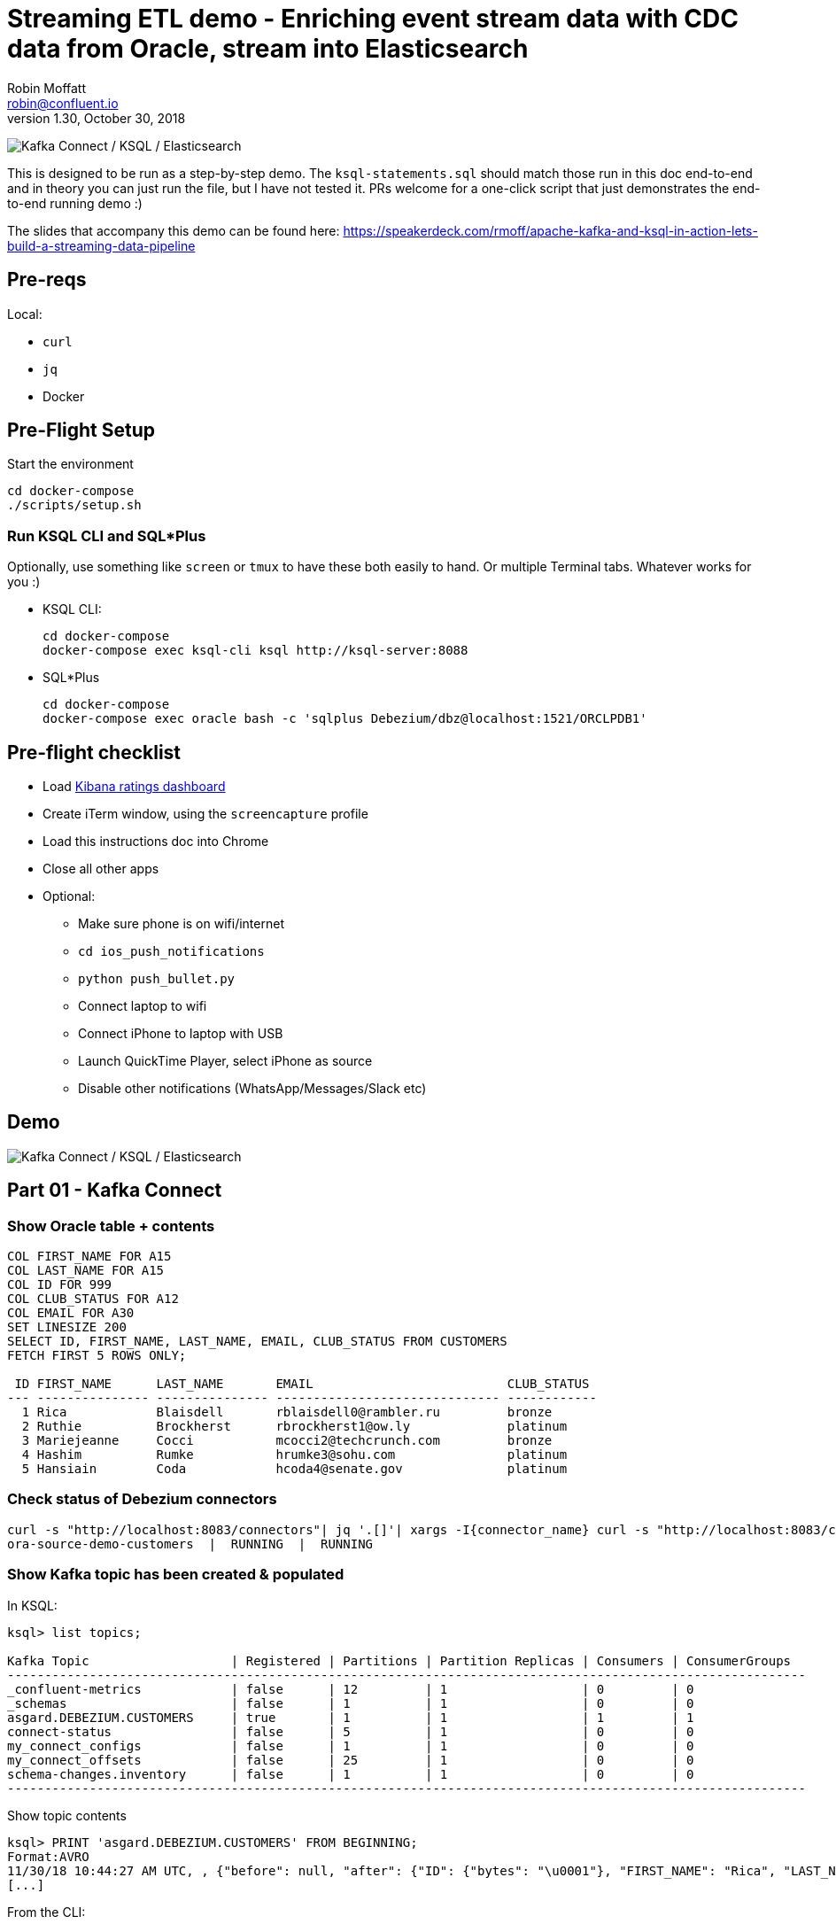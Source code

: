= Streaming ETL demo - Enriching event stream data with CDC data from Oracle, stream into Elasticsearch
Robin Moffatt <robin@confluent.io>
v1.30, October 30, 2018

image:images/ksql-debezium-es.png[Kafka Connect / KSQL / Elasticsearch]

This is designed to be run as a step-by-step demo. The `ksql-statements.sql` should match those run in this doc end-to-end and in theory you can just run the file, but I have not tested it. PRs welcome for a one-click script that just demonstrates the end-to-end running demo :)

The slides that accompany this demo can be found here: https://speakerdeck.com/rmoff/apache-kafka-and-ksql-in-action-lets-build-a-streaming-data-pipeline

== Pre-reqs

Local:

* `curl`
* `jq`
* Docker

== Pre-Flight Setup

Start the environment

[source,bash]
----
cd docker-compose
./scripts/setup.sh
----

=== Run KSQL CLI and SQL*Plus

Optionally, use something like `screen` or `tmux` to have these both easily to hand. Or multiple Terminal tabs. Whatever works for you :)

* KSQL CLI:
+
[source,bash]
----
cd docker-compose
docker-compose exec ksql-cli ksql http://ksql-server:8088
----

* SQL*Plus
+
[source,bash]
----
cd docker-compose
docker-compose exec oracle bash -c 'sqlplus Debezium/dbz@localhost:1521/ORCLPDB1'
----


== Pre-flight checklist

* Load http://localhost:5601/app/kibana#/dashboard/Oracle-ksql-kafka-es?_g=(refreshInterval:('$$hashKey':'object:229',display:'30%20seconds',pause:!f,section:1,value:30000),time:(from:now-15m,mode:quick,to:now))&_a=(description:'',filters:!(),fullScreenMode:!f,options:(darkTheme:!f,hidePanelTitles:!f,useMargins:!t),panels:!((gridData:(h:15,i:'1',w:24,x:0,y:10),id:'0c118530-31d5-11e8-a6be-09f3e3eb4b97',panelIndex:'1',type:visualization,version:'6.3.0'),(gridData:(h:10,i:'2',w:48,x:0,y:35),id:'39803a20-31d5-11e8-a6be-09f3e3eb4b97',panelIndex:'2',type:visualization,version:'6.3.0'),(gridData:(h:10,i:'4',w:8,x:0,y:0),id:'5ef922e0-6ff0-11e8-8fa0-279444e59a8f',panelIndex:'4',type:visualization,version:'6.3.0'),(gridData:(h:10,i:'5',w:40,x:8,y:0),id:'2f3d2290-6ff0-11e8-8fa0-279444e59a8f',panelIndex:'5',type:search,version:'6.3.0'),(gridData:(h:15,i:'6',w:24,x:24,y:10),id:c6344a70-6ff0-11e8-8fa0-279444e59a8f,panelIndex:'6',type:visualization,version:'6.3.0'),(embeddableConfig:(),gridData:(h:10,i:'7',w:48,x:0,y:25),id:'11a6f6b0-31d5-11e8-a6be-09f3e3eb4b97',panelIndex:'7',sort:!(EXTRACT_TS,desc),type:search,version:'6.3.0')),query:(language:lucene,query:''),timeRestore:!f,title:'Ratings%20Data',viewMode:view)[Kibana ratings dashboard]
* Create iTerm window, using the `screencapture` profile
* Load this instructions doc into Chrome
* Close all other apps
* Optional: 
** Make sure phone is on wifi/internet
** `cd ios_push_notifications`
** `python push_bullet.py`
** Connect laptop to wifi
** Connect iPhone to laptop with USB
** Launch QuickTime Player, select iPhone as source
** Disable other notifications (WhatsApp/Messages/Slack etc)

== Demo

image:images/ksql-debezium-es.png[Kafka Connect / KSQL / Elasticsearch]

== Part 01 - Kafka Connect


=== Show Oracle table + contents

[source,sql]
----
COL FIRST_NAME FOR A15
COL LAST_NAME FOR A15
COL ID FOR 999
COL CLUB_STATUS FOR A12
COL EMAIL FOR A30
SET LINESIZE 200
SELECT ID, FIRST_NAME, LAST_NAME, EMAIL, CLUB_STATUS FROM CUSTOMERS 
FETCH FIRST 5 ROWS ONLY;

 ID FIRST_NAME      LAST_NAME       EMAIL                          CLUB_STATUS
--- --------------- --------------- ------------------------------ ------------
  1 Rica            Blaisdell       rblaisdell0@rambler.ru         bronze
  2 Ruthie          Brockherst      rbrockherst1@ow.ly             platinum
  3 Mariejeanne     Cocci           mcocci2@techcrunch.com         bronze
  4 Hashim          Rumke           hrumke3@sohu.com               platinum
  5 Hansiain        Coda            hcoda4@senate.gov              platinum

----

=== Check status of Debezium connectors

[source,bash]
----
curl -s "http://localhost:8083/connectors"| jq '.[]'| xargs -I{connector_name} curl -s "http://localhost:8083/connectors/"{connector_name}"/status"| jq -c -M '[.name,.connector.state,.tasks[].state]|join(":|:")'| column -s : -t| sed 's/\"//g'| sort
ora-source-demo-customers  |  RUNNING  |  RUNNING
----

=== Show Kafka topic has been created & populated

In KSQL: 

[source,sql]
----
ksql> list topics;

Kafka Topic                   | Registered | Partitions | Partition Replicas | Consumers | ConsumerGroups
-----------------------------------------------------------------------------------------------------------
_confluent-metrics            | false      | 12         | 1                  | 0         | 0
_schemas                      | false      | 1          | 1                  | 0         | 0
asgard.DEBEZIUM.CUSTOMERS     | true       | 1          | 1                  | 1         | 1
connect-status                | false      | 5          | 1                  | 0         | 0
my_connect_configs            | false      | 1          | 1                  | 0         | 0
my_connect_offsets            | false      | 25         | 1                  | 0         | 0
schema-changes.inventory      | false      | 1          | 1                  | 0         | 0
-----------------------------------------------------------------------------------------------------------
----


Show topic contents

[source,sql]
----
ksql> PRINT 'asgard.DEBEZIUM.CUSTOMERS' FROM BEGINNING;
Format:AVRO
11/30/18 10:44:27 AM UTC, , {"before": null, "after": {"ID": {"bytes": "\u0001"}, "FIRST_NAME": "Rica", "LAST_NAME": "Blaisdell", "EMAIL": "rblaisdell0@rambler.ru", "GENDER": "Female", "CLUB_STATUS": "bronze", "COMMENTS": "Universal optimal hierarchy", "CREATE_TS": 1543515952219218, "UPDATE_TS": 1543515952219218}, "source": {"version": "0.9.0.Alpha2", "connector": "oracle", "name": "asgard", "ts_ms": 1543574662454, "txId": null, "scn": 1755382, "snapshot": true}, "op": "r", "ts_ms": 1543574662472}
[...]
----


From the CLI: 

[source,bash]
----
docker-compose exec kafka-connect-cp \
                    kafka-avro-console-consumer \
                    --bootstrap-server kafka:29092 \
                    --property schema.registry.url=http://schema-registry:8081 \
                    --topic asgard.DEBEZIUM.CUSTOMERS --from-beginning
----

==== Insert a row in Oracle, observe it in Kafka

[source,sql]
----
INSERT INTO CUSTOMERS (FIRST_NAME,LAST_NAME,CLUB_STATUS) VALUES ('Rick','Astley','Bronze');
COMMIT;
----

==== Update a row in Oracle, observe it in Kafka

[source,sql]
----
UPDATE CUSTOMERS SET CLUB_STATUS = 'Platinum' where ID=42;
COMMIT;
----

---

Return to slides 

---

== Part 02 - KSQL for filtering streams

=== Inspect topics

[source,sql]
----
SHOW TOPICS;
----

=== Inspect ratings & define stream

[source,sql]
----
CREATE STREAM RATINGS WITH (KAFKA_TOPIC='ratings',VALUE_FORMAT='AVRO');
----

=== Filter live stream of data

[source,sql]
----
SELECT STARS, CHANNEL, MESSAGE FROM RATINGS WHERE STARS<3;
----

=== Create a derived stream

[source,sql]
----
CREATE STREAM POOR_RATINGS AS \
SELECT STARS, CHANNEL, MESSAGE FROM RATINGS WHERE STARS<3;

SELECT * FROM POOR_RATINGS LIMIT 5;

DESCRIBE EXTENDED POOR_RATINGS;
----

---

Return to slides 

---

== Part 03 - KSQL for joining streams

=== Inspect CUSTOMERS data
[source,sql]
----
-- Inspect raw topic data if you want
-- PRINT 'asgard.demo.CUSTOMERS' FROM BEGINNING;

SET 'auto.offset.reset' = 'earliest';
CREATE STREAM CUSTOMERS_STREAM_SRC WITH (KAFKA_TOPIC='asgard.DEBEZIUM.CUSTOMERS', VALUE_FORMAT='AVRO');

CREATE STREAM CUSTOMERS_STREAM WITH (PARTITIONS=1) AS SELECT * FROM CUSTOMERS_STREAM_SRC PARTITION BY ID;
SELECT ID, FIRST_NAME, LAST_NAME, CLUB_STATUS FROM CUSTOMERS_STREAM WHERE ID=1;
----

=== Re-key the customer data
[source,sql]
----
-- Wait for a moment here; if you run the CTAS _immediately_ after the CSAS it may fail
-- with error `Could not fetch the AVRO schema from schema registry. Subject not found.; error code: 40401`
-- You may also get this error if you have not set 'auto.offset.reset'='earliest' and there is no 
-- data flowing into the source CUSTOMERS topic, since no messages will have triggered the target stream 
-- to be created.
-- See https://github.com/confluentinc/ksql/issues/713
CREATE TABLE CUSTOMERS WITH (KAFKA_TOPIC='CUSTOMERS_STREAM', VALUE_FORMAT ='AVRO', KEY='ID');
SELECT ID, FIRST_NAME, LAST_NAME, EMAIL, CLUB_STATUS FROM CUSTOMERS WHERE ID=1;
----

==== [Optional] Demonstrate Stream / Table difference

Here's the stream - every event, which in this context is every change event on the source database: 

[source,sql]
----
ksql> SELECT ID, FIRST_NAME, LAST_NAME, EMAIL, CLUB_STATUS FROM CUSTOMERS_STREAM WHERE ID=1;
1 | Rica | Blaisdell | rblaisdell0@rambler.ru | bronze
1 | Bob | Blaisdell | rblaisdell0@rambler.ru | bronze
1 | Fred | Blaisdell | rblaisdell0@rambler.ru | bronze
^CQuery terminated
ksql>
----

Here's the table - the latest value for a given key
[source,sql]
----
ksql> SELECT ID, FIRST_NAME, LAST_NAME, EMAIL, CLUB_STATUS FROM CUSTOMERS WHERE ID=1;
1 | Fred | Blaisdell | rblaisdell0@rambler.ru | bronze
^CQuery terminated
----

=== Join live stream of ratings to customer data

[source,sql]
----
ksql> SELECT R.RATING_ID, R.MESSAGE, \
      C.ID, C.FIRST_NAME + ' ' + C.LAST_NAME AS FULL_NAME, \
      C.CLUB_STATUS \
      FROM RATINGS R \
        LEFT JOIN CUSTOMERS C \
        ON R.USER_ID = C.ID \
      WHERE C.FIRST_NAME IS NOT NULL;
524 | Surprisingly good, maybe you are getting your mojo back at long last! | Patti Rosten | silver
525 | meh | Fred Blaisdell | bronze
526 | more peanuts please | Hashim Rumke | platinum
527 | more peanuts please | Laney Toopin | platinum
529 | Exceeded all my expectations. Thank you ! | Ruthie Brockherst | platinum
530 | (expletive deleted) | Brianna Paradise | bronze
…
----

Persist this stream of data

[source,sql]
----
CREATE STREAM RATINGS_WITH_CUSTOMER_DATA \
       WITH (PARTITIONS=1, \
             KAFKA_TOPIC='ratings-enriched') \
       AS \
SELECT R.RATING_ID, R.MESSAGE, R.STARS, R.CHANNEL,\
      C.ID, C.FIRST_NAME + ' ' + C.LAST_NAME AS FULL_NAME, \
      C.CLUB_STATUS, C.EMAIL \
      FROM RATINGS R \
        LEFT JOIN CUSTOMERS C \
        ON R.USER_ID = C.ID \
      WHERE C.FIRST_NAME IS NOT NULL;
----

The `WITH (PARTITIONS=1)` is only necessary if the Elasticsearch connector has already been defined, as it will create the topic before KSQL does, and using a single partition (not 4, as KSQL wants to by default).

=== Examine changing reference data

CUSTOMERS is a KSQL _table_, which means that we have the latest value for a given key.

Check out the ratings for customer id 2 only:
[source,sql]
----
ksql> SELECT * FROM RATINGS_WITH_CUSTOMER_DATA WHERE ID=2;
----

In Oracle, make a change to ID 2
[source,sql]
----
Oracle> UPDATE CUSTOMERS SET FIRST_NAME = 'Thomas', LAST_NAME ='Smith' WHERE ID=2;
----

Observe in the continuous KSQL query that the customer name has now changed.

=== Create stream of unhappy VIPs

[source,sql]
----
CREATE STREAM UNHAPPY_PLATINUM_CUSTOMERS \
       WITH (VALUE_FORMAT='JSON', PARTITIONS=1) AS \
SELECT FULL_NAME, CLUB_STATUS, EMAIL, STARS, MESSAGE \
FROM   RATINGS_WITH_CUSTOMER_DATA \
WHERE  STARS < 3 \
  AND  CLUB_STATUS = 'platinum';
----

== View in Elasticsearch and Kibana

Tested on Elasticsearch 6.3.0

image:images/es01.png[Kibana]

---

Return to slides 

---

#EOF

== Optional


=== Aggregations

Simple aggregation - count of ratings per person, per minute:

[source,sql]
----
ksql> SELECT FULL_NAME,COUNT(*) FROM RATINGS_WITH_CUSTOMER_DATA WINDOW TUMBLING (SIZE 1 MINUTE) GROUP BY FULL_NAME;
----

Persist this and show the timestamp:

[source,sql]
----
CREATE TABLE RATINGS_PER_CUSTOMER_PER_MINUTE AS SELECT FULL_NAME,COUNT(*) AS RATINGS_COUNT FROM ratings_with_customer_data WINDOW TUMBLING (SIZE 1 MINUTE) GROUP BY FULL_NAME;
SELECT TIMESTAMPTOSTRING(ROWTIME, 'yyyy-MM-dd HH:mm:ss') , FULL_NAME, RATINGS_COUNT FROM RATINGS_PER_CUSTOMER_PER_MINUTE;
----

=== Slack/PushBullet notifications

_This bit will need some config of your own, as you'll need your own Slack workspace and API key (both free). With this though, you can demo the idea of an event-driven app subscribing to a KSQL-populated stream of filtered events._

_A newer version of the push notification script uses PushBullet, see `ios_push_notifications/push_bullet.py`._

image:images/slack_ratings.png[Slack push notifications driven from Kafka and KSQL]

To run, first export your API key as an environment variable:

[source,bash]
----
export SLACK_API_TOKEN=xyxyxyxyxyxyxyxyxyxyxyx
----

Or if you've got it locally, run `source slack_creds.sh`

then run the code:

[source,bash]
----
python python_kafka_notify.py
----

You will need to install `slackclient` and `confluent_kafka` libraries.

=== XStream notes

Create outbound server in CDB, from there can specify data from CDB+PDB or just PDB. By default (`source_database`,`source_container_name` both NULL) will stream data from both. 
ref: https://docs.oracle.com/database/121/XSTRM/xstrm_gen_cncpt.htm#GUID-60589C03-2095-42AA-8F2F-AFD83B110F31__GUID-F2B0932E-2D66-4652-A805-A570A10E53C4


https://debezium.io/docs/connectors/oracle/

https://github.com/debezium/oracle-vagrant-box
https://github.com/debezium/debezium-examples/tree/master/tutorial#using-oracle

https://gitter.im/debezium/user

https://docs.oracle.com/database/121/ARPLS/d_xstrm_adm.htm
https://docs.oracle.com/database/121/XSTRM/xstrm_xout_mon.htm
https://docs.oracle.com/database/121/XSTRM/xstrm_xout_trouble.htm
https://docs.oracle.com/database/121/XSTRM/xstrm_xout_config.htm

https://groups.google.com/d/msg/debezium/Ujj9fj3aoGM/DihBfAR3AQAJ

